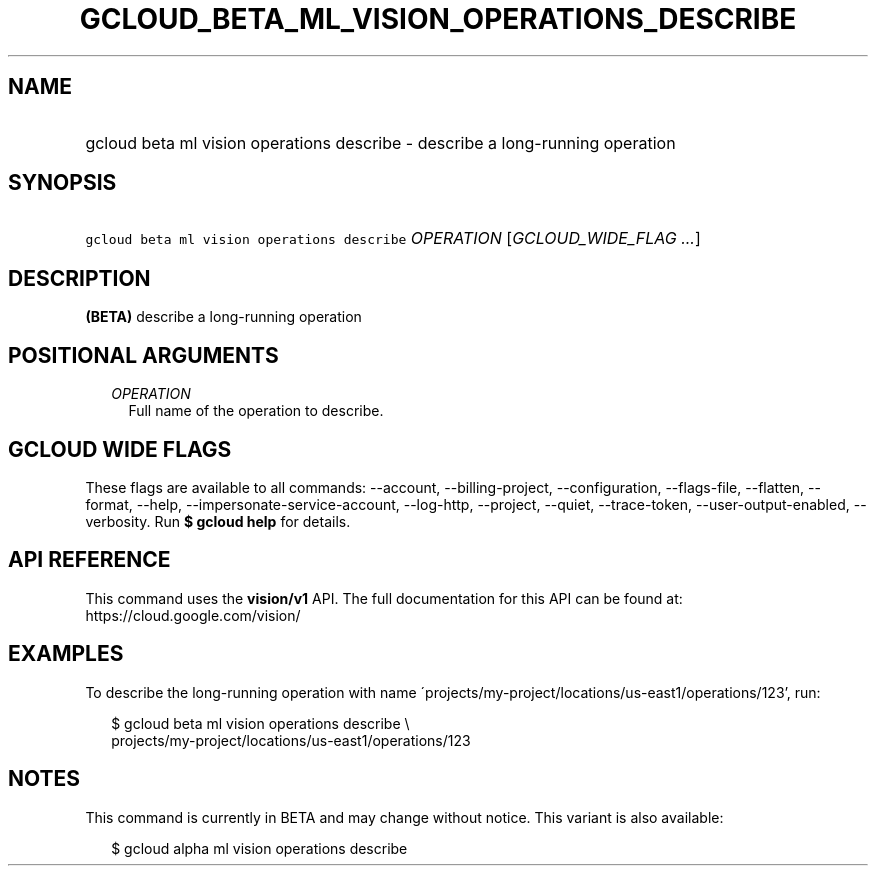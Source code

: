 
.TH "GCLOUD_BETA_ML_VISION_OPERATIONS_DESCRIBE" 1



.SH "NAME"
.HP
gcloud beta ml vision operations describe \- describe a long\-running operation



.SH "SYNOPSIS"
.HP
\f5gcloud beta ml vision operations describe\fR \fIOPERATION\fR [\fIGCLOUD_WIDE_FLAG\ ...\fR]



.SH "DESCRIPTION"

\fB(BETA)\fR describe a long\-running operation



.SH "POSITIONAL ARGUMENTS"

.RS 2m
.TP 2m
\fIOPERATION\fR
Full name of the operation to describe.


.RE
.sp

.SH "GCLOUD WIDE FLAGS"

These flags are available to all commands: \-\-account, \-\-billing\-project,
\-\-configuration, \-\-flags\-file, \-\-flatten, \-\-format, \-\-help,
\-\-impersonate\-service\-account, \-\-log\-http, \-\-project, \-\-quiet,
\-\-trace\-token, \-\-user\-output\-enabled, \-\-verbosity. Run \fB$ gcloud
help\fR for details.



.SH "API REFERENCE"

This command uses the \fBvision/v1\fR API. The full documentation for this API
can be found at: https://cloud.google.com/vision/



.SH "EXAMPLES"

To describe the long\-running operation with name
\'projects/my\-project/locations/us\-east1/operations/123', run:

.RS 2m
$ gcloud beta ml vision operations describe \e
    projects/my\-project/locations/us\-east1/operations/123
.RE



.SH "NOTES"

This command is currently in BETA and may change without notice. This variant is
also available:

.RS 2m
$ gcloud alpha ml vision operations describe
.RE

